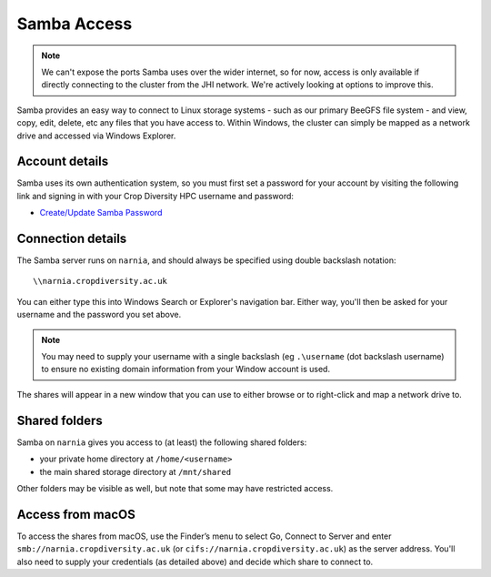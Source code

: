 Samba Access
============

.. note::
  We can't expose the ports Samba uses over the wider internet, so for now, access is only available if directly connecting to the cluster from the JHI network. We're actively looking at options to improve this.

Samba provides an easy way to connect to Linux storage systems - such as our primary BeeGFS file system - and view, copy, edit, delete, etc any files that you have access to. Within Windows, the cluster can simply be mapped as a network drive and accessed via Windows Explorer.


Account details
---------------

Samba uses its own authentication system, so you must first set a password for your account by visiting the following link and signing in with your Crop Diversity HPC username and password:

- `Create/Update Samba Password <https://help.cropdiversity.ac.uk/samba>`_


Connection details
------------------

The Samba server runs on ``narnia``, and should always be specified using double backslash notation::

  \\narnia.cropdiversity.ac.uk
  
You can either type this into Windows Search or Explorer's navigation bar. Either way, you'll then be asked for your username and the password you set above.

.. note::
  You may need to supply your username with a single backslash (eg ``.\username`` (dot backslash username) to ensure no existing domain information from your Window account is used.

The shares will appear in a new window that you can use to either browse or to right-click and map a network drive to.


Shared folders
--------------

Samba on ``narnia`` gives you access to (at least) the following shared folders:

* your private home directory at ``/home/<username>``
* the main shared storage directory at ``/mnt/shared``

Other folders may be visible as well, but note that some may have restricted access.


Access from macOS
-----------------

To access the shares from macOS, use the Finder’s menu to select Go, Connect to Server and enter ``smb://narnia.cropdiversity.ac.uk`` (or ``cifs://narnia.cropdiversity.ac.uk``) as the server address. You'll also need to supply your credentials (as detailed above) and decide which share to connect to.
